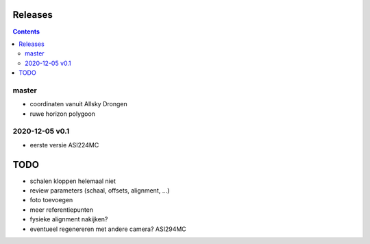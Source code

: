 Releases
========

.. contents::

master
------

- coordinaten vanuit Allsky Drongen
- ruwe horizon polygoon


2020-12-05 v0.1
---------------

- eerste versie ASI224MC

TODO
====

- schalen kloppen helemaal niet
- review parameters (schaal, offsets, alignment, ...)
- foto toevoegen
- meer referentiepunten
- fysieke alignment nakijken?
- eventueel regenereren met andere camera? ASI294MC

